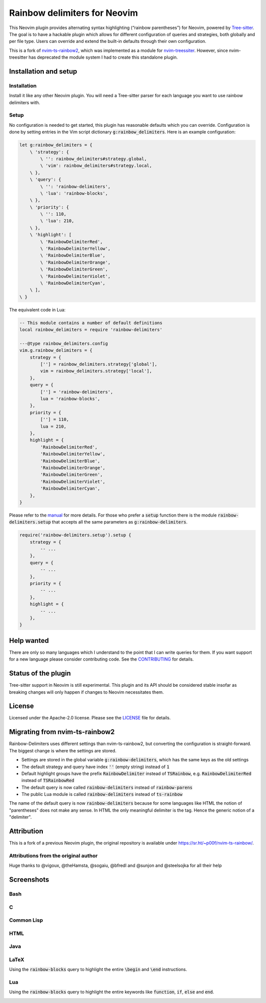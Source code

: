 .. default-role:: code


###############################
 Rainbow delimiters for Neovim
###############################

This Neovim plugin provides alternating syntax highlighting (“rainbow
parentheses”) for Neovim, powered by `Tree-sitter`_.  The goal is to have a
hackable plugin which allows for different configuration of queries and
strategies, both globally and per file type.  Users can override and extend the
built-in defaults through their own configuration.

This is a fork of `nvim-ts-rainbow2`_, which was implemented as a module for
`nvim-treessiter`_.  However, since nvim-treesitter has deprecated the module
system I had to create this standalone plugin.


Installation and setup
######################

Installation
============

Install it like any other Neovim plugin.  You will need a Tree-sitter parser
for each language you want to use rainbow delimiters with.

Setup
=====

No configuration is needed to get started, this plugin has reasonable defaults
which you can override.  Configuration is done by setting entries in the Vim
script dictionary `g:rainbow_delimiters`.  Here is an example configuration:

.. code:: vim

   let g:rainbow_delimiters = {
       \ 'strategy': {
           \ '': rainbow_delimiters#strategy.global,
           \ 'vim': rainbow_delimiters#strategy.local,
       \ },
       \ 'query': {
           \ '': 'rainbow-delimiters',
           \ 'lua': 'rainbow-blocks',
       \ },
       \ 'priority': {
           \ '': 110,
           \ 'lua': 210,
       \ },
       \ 'highlight': [
           \ 'RainbowDelimiterRed',
           \ 'RainbowDelimiterYellow',
           \ 'RainbowDelimiterBlue',
           \ 'RainbowDelimiterOrange',
           \ 'RainbowDelimiterGreen',
           \ 'RainbowDelimiterViolet',
           \ 'RainbowDelimiterCyan',
       \ ],
   \ }

The equivalent code in Lua:

.. code:: lua

   -- This module contains a number of default definitions
   local rainbow_delimiters = require 'rainbow-delimiters'

   ---@type rainbow_delimiters.config
   vim.g.rainbow_delimiters = {
       strategy = {
           [''] = rainbow_delimiters.strategy['global'],
           vim = rainbow_delimiters.strategy['local'],
       },
       query = {
           [''] = 'rainbow-delimiters',
           lua = 'rainbow-blocks',
       },
       priority = {
           [''] = 110,
           lua = 210,
       },
       highlight = {
           'RainbowDelimiterRed',
           'RainbowDelimiterYellow',
           'RainbowDelimiterBlue',
           'RainbowDelimiterOrange',
           'RainbowDelimiterGreen',
           'RainbowDelimiterViolet',
           'RainbowDelimiterCyan',
       },
   }

Please refer to the `manual`_ for more details.  For those who prefer a `setup`
function there is the module `rainbow-delimiters.setup` that accepts all the
same parameters as `g:rainbow-delimiters`.

.. code:: lua

   require('rainbow-delimiters.setup').setup {
       strategy = {
           -- ...
       },
       query = {
           -- ...
       },
       priority = {
           -- ...
       },
       highlight = {
           -- ...
       },
   }


Help wanted
###########

There are only so many languages which I understand to the point that I can
write queries for them.  If you want support for a new language please consider
contributing code.  See the CONTRIBUTING_ for details.


Status of the plugin
####################

Tree-sitter support in Neovim is still experimental.  This plugin and its API
should be considered stable insofar as breaking changes will only happen if
changes to Neovim necessitates them.


License
#######

Licensed under the Apache-2.0 license. Please see the `LICENSE`_ file for
details.


Migrating from nvim-ts-rainbow2
###############################

Rainbow-Delimiters uses different settings than nvim-ts-rainbow2, but
converting the configuration is straight-forward.  The biggest change is where
the settings are stored.

- Settings are stored in the global variable `g:rainbow-delimiters`, which has
  the same keys as the old settings
- The default strategy and query have index `''` (empty string) instead of `1`
- Default highlight groups have the prefix `RainbowDelimiter` instead of
  `TSRainbow`, e.g. `RainbowDelimiterRed` instead of `TSRainbowRed`
- The default query is now called `rainbow-delimiters` instead of
  `rainbow-parens`
- The public Lua module is called `rainbow-delimiters` instead of `ts-rainbow`

The name of the default query is now `rainbow-delimiters` because for some
languages like HTML the notion of "parentheses" does not make any sense.  In
HTML the only meaningful delimiter is the tag.  Hence the generic notion of a
"delimiter".


Attribution
###########

This is a fork of a previous Neovim plugin, the original repository is
available under https://sr.ht/~p00f/nvim-ts-rainbow/.

Attributions from the original author
=====================================

Huge thanks to @vigoux, @theHamsta, @sogaiu, @bfredl and @sunjon and
@steelsojka for all their help


.. _Tree-sitter: https://tree-sitter.github.io/tree-sitter/
.. _nvim-treesitter: https://github.com/nvim-treesitter/nvim-treesitter
.. _CONTRIBUTING: CONTRIBUTING.rst
.. _LICENSE: LICENSE
.. _manual: doc/rainbow-delimiters.txt
.. _neovim/neovim#17099: https://github.com/neovim/neovim/pull/17099
.. _nvim-ts-rainbow2: https://gitlab.com/HiPhish/nvim-ts-rainbow2
.. _nvim-treessiter: https://github.com/nvim-treesitter/nvim-treesitter


Screenshots
###########

Bash
====

.. image:: https://github.com/HiPhish/rainbow-delimiters.nvim/assets/4954650/514ed2a2-68a4-427e-aef6-7ac3a02a2ba0
   :alt: Screenshot of a Bash script with alternating coloured delimiters

C
=

.. image:: https://github.com/HiPhish/rainbow-delimiters.nvim/assets/4954650/45f8e727-d507-43df-b112-a269e7262533
   :alt: Screenshot of a C program with alternating coloured delimiters

Common Lisp
===========

.. image:: https://github.com/HiPhish/rainbow-delimiters.nvim/assets/4954650/5e7e15bb-a4e3-41e5-b3fc-3c4150ffd252
   :alt: Screenshot of a Common Lisp program with alternating coloured delimiters

HTML
====

.. image:: https://github.com/HiPhish/rainbow-delimiters.nvim/assets/4954650/371d310c-d5a7-490d-bb55-d3fe4bd8b1a8
   :alt: Screenshot of an HTML document with alternating coloured delimiters

Java
====

.. image:: https://github.com/HiPhish/rainbow-delimiters.nvim/assets/4954650/bb372051-ec5f-4c0b-a9b9-3cd37edafa4f
   :alt: Screenshot of a Java program with alternating coloured delimiters

LaTeX
=====

Using the `rainbow-blocks` query to highlight the entire `\begin` and `\end`
instructions.

.. image:: https://github.com/HiPhish/rainbow-delimiters.nvim/assets/4954650/0176cc0d-b729-417e-8f85-c31da70d49f5
   :alt: Screenshot of a LaTeX document with alternating coloured delimiters

Lua
===

Using the `rainbow-blocks` query to highlight the entire keywords like
`function`, `if`, `else` and `end`.

.. image:: https://github.com/HiPhish/rainbow-delimiters.nvim/assets/4954650/a915f7e0-b1c9-4af2-ae1d-f2f48aa325e5
   :alt: Screenshot of a Lua script with alternating coloured delimiters
